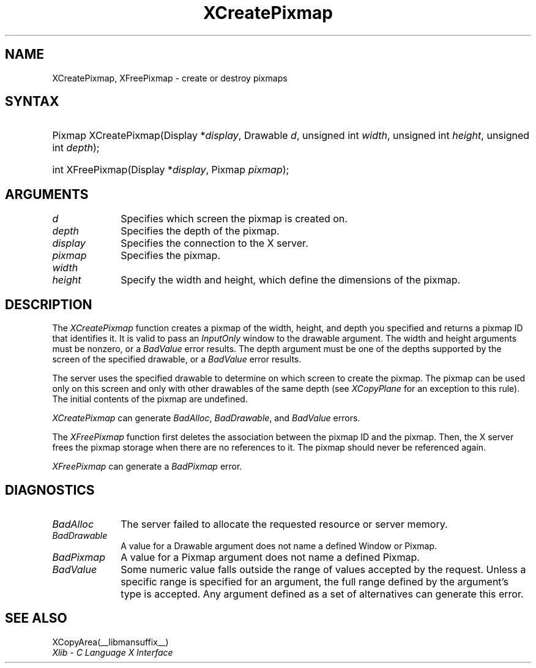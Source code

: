 .\" Copyright \(co 1985, 1986, 1987, 1988, 1989, 1990, 1991, 1994, 1996 X Consortium
.\"
.\" Permission is hereby granted, free of charge, to any person obtaining
.\" a copy of this software and associated documentation files (the
.\" "Software"), to deal in the Software without restriction, including
.\" without limitation the rights to use, copy, modify, merge, publish,
.\" distribute, sublicense, and/or sell copies of the Software, and to
.\" permit persons to whom the Software is furnished to do so, subject to
.\" the following conditions:
.\"
.\" The above copyright notice and this permission notice shall be included
.\" in all copies or substantial portions of the Software.
.\"
.\" THE SOFTWARE IS PROVIDED "AS IS", WITHOUT WARRANTY OF ANY KIND, EXPRESS
.\" OR IMPLIED, INCLUDING BUT NOT LIMITED TO THE WARRANTIES OF
.\" MERCHANTABILITY, FITNESS FOR A PARTICULAR PURPOSE AND NONINFRINGEMENT.
.\" IN NO EVENT SHALL THE X CONSORTIUM BE LIABLE FOR ANY CLAIM, DAMAGES OR
.\" OTHER LIABILITY, WHETHER IN AN ACTION OF CONTRACT, TORT OR OTHERWISE,
.\" ARISING FROM, OUT OF OR IN CONNECTION WITH THE SOFTWARE OR THE USE OR
.\" OTHER DEALINGS IN THE SOFTWARE.
.\"
.\" Except as contained in this notice, the name of the X Consortium shall
.\" not be used in advertising or otherwise to promote the sale, use or
.\" other dealings in this Software without prior written authorization
.\" from the X Consortium.
.\"
.\" Copyright \(co 1985, 1986, 1987, 1988, 1989, 1990, 1991 by
.\" Digital Equipment Corporation
.\"
.\" Portions Copyright \(co 1990, 1991 by
.\" Tektronix, Inc.
.\"
.\" Permission to use, copy, modify and distribute this documentation for
.\" any purpose and without fee is hereby granted, provided that the above
.\" copyright notice appears in all copies and that both that copyright notice
.\" and this permission notice appear in all copies, and that the names of
.\" Digital and Tektronix not be used in in advertising or publicity pertaining
.\" to this documentation without specific, written prior permission.
.\" Digital and Tektronix makes no representations about the suitability
.\" of this documentation for any purpose.
.\" It is provided ``as is'' without express or implied warranty.
.\" 
.\"
.ds xT X Toolkit Intrinsics \- C Language Interface
.ds xW Athena X Widgets \- C Language X Toolkit Interface
.ds xL Xlib \- C Language X Interface
.ds xC Inter-Client Communication Conventions Manual
.na
.de Ds
.nf
.\\$1D \\$2 \\$1
.ft 1
.\".ps \\n(PS
.\".if \\n(VS>=40 .vs \\n(VSu
.\".if \\n(VS<=39 .vs \\n(VSp
..
.de De
.ce 0
.if \\n(BD .DF
.nr BD 0
.in \\n(OIu
.if \\n(TM .ls 2
.sp \\n(DDu
.fi
..
.de FD
.LP
.KS
.TA .5i 3i
.ta .5i 3i
.nf
..
.de FN
.fi
.KE
.LP
..
.de IN		\" send an index entry to the stderr
..
.de C{
.KS
.nf
.D
.\"
.\"	choose appropriate monospace font
.\"	the imagen conditional, 480,
.\"	may be changed to L if LB is too
.\"	heavy for your eyes...
.\"
.ie "\\*(.T"480" .ft L
.el .ie "\\*(.T"300" .ft L
.el .ie "\\*(.T"202" .ft PO
.el .ie "\\*(.T"aps" .ft CW
.el .ft R
.ps \\n(PS
.ie \\n(VS>40 .vs \\n(VSu
.el .vs \\n(VSp
..
.de C}
.DE
.R
..
.de Pn
.ie t \\$1\fB\^\\$2\^\fR\\$3
.el \\$1\fI\^\\$2\^\fP\\$3
..
.de ZN
.ie t \fB\^\\$1\^\fR\\$2
.el \fI\^\\$1\^\fP\\$2
..
.de hN
.ie t <\fB\\$1\fR>\\$2
.el <\fI\\$1\fP>\\$2
..
.de NT
.ne 7
.ds NO Note
.if \\n(.$>$1 .if !'\\$2'C' .ds NO \\$2
.if \\n(.$ .if !'\\$1'C' .ds NO \\$1
.ie n .sp
.el .sp 10p
.TB
.ce
\\*(NO
.ie n .sp
.el .sp 5p
.if '\\$1'C' .ce 99
.if '\\$2'C' .ce 99
.in +5n
.ll -5n
.R
..
.		\" Note End -- doug kraft 3/85
.de NE
.ce 0
.in -5n
.ll +5n
.ie n .sp
.el .sp 10p
..
.ny0
.TH XCreatePixmap __libmansuffix__ __xorgversion__ "XLIB FUNCTIONS"
.SH NAME
XCreatePixmap, XFreePixmap \- create or destroy pixmaps
.SH SYNTAX
.HP
Pixmap XCreatePixmap\^(\^Display *\fIdisplay\fP\^, Drawable \fId\fP\^,
unsigned int \fIwidth\fP\^, unsigned int \fIheight\fP\^, unsigned int
\fIdepth\fP\^); 
.HP
int XFreePixmap\^(\^Display *\fIdisplay\fP\^, Pixmap \fIpixmap\fP\^); 
.SH ARGUMENTS
.IP \fId\fP 1i
Specifies which screen the pixmap is created on. 
.IP \fIdepth\fP 1i
Specifies the depth of the pixmap.
.IP \fIdisplay\fP 1i
Specifies the connection to the X server.
.IP \fIpixmap\fP 1i
Specifies the pixmap.
.ds Wh , which define the dimensions of the pixmap
.IP \fIwidth\fP 1i
.br
.ns
.IP \fIheight\fP 1i
Specify the width and height\*(Wh.
.SH DESCRIPTION
The
.ZN XCreatePixmap
function creates a pixmap of the width, height, and depth you specified
and returns a pixmap ID that identifies it.
It is valid to pass an 
.ZN InputOnly
window to the drawable argument.
The width and height arguments must be nonzero,
or a 
.ZN BadValue
error results.
The depth argument must be one of the depths supported by the screen
of the specified drawable,
or a
.ZN BadValue
error results.
.LP
The server uses the specified drawable to determine on which screen
to create the pixmap.
The pixmap can be used only on this screen
and only with other drawables of the same depth (see
.ZN XCopyPlane
for an exception to this rule).
The initial contents of the pixmap are undefined.
.LP
.ZN XCreatePixmap
can generate
.ZN BadAlloc ,
.ZN BadDrawable ,
and
.ZN BadValue 
errors.
.LP
The
.ZN XFreePixmap
function first deletes the association between the pixmap ID and the pixmap.
Then, the X server frees the pixmap storage when there are no references to it.
The pixmap should never be referenced again.
.LP
.ZN XFreePixmap
can generate a
.ZN BadPixmap 
error.
.SH DIAGNOSTICS
.TP 1i
.ZN BadAlloc
The server failed to allocate the requested resource or server memory.
.TP 1i
.ZN BadDrawable
A value for a Drawable argument does not name a defined Window or Pixmap.
.TP 1i
.ZN BadPixmap
A value for a Pixmap argument does not name a defined Pixmap.
.TP 1i
.ZN BadValue
Some numeric value falls outside the range of values accepted by the request.
Unless a specific range is specified for an argument, the full range defined
by the argument's type is accepted.  Any argument defined as a set of
alternatives can generate this error.
.SH "SEE ALSO"
XCopyArea(__libmansuffix__)
.br
\fI\*(xL\fP
